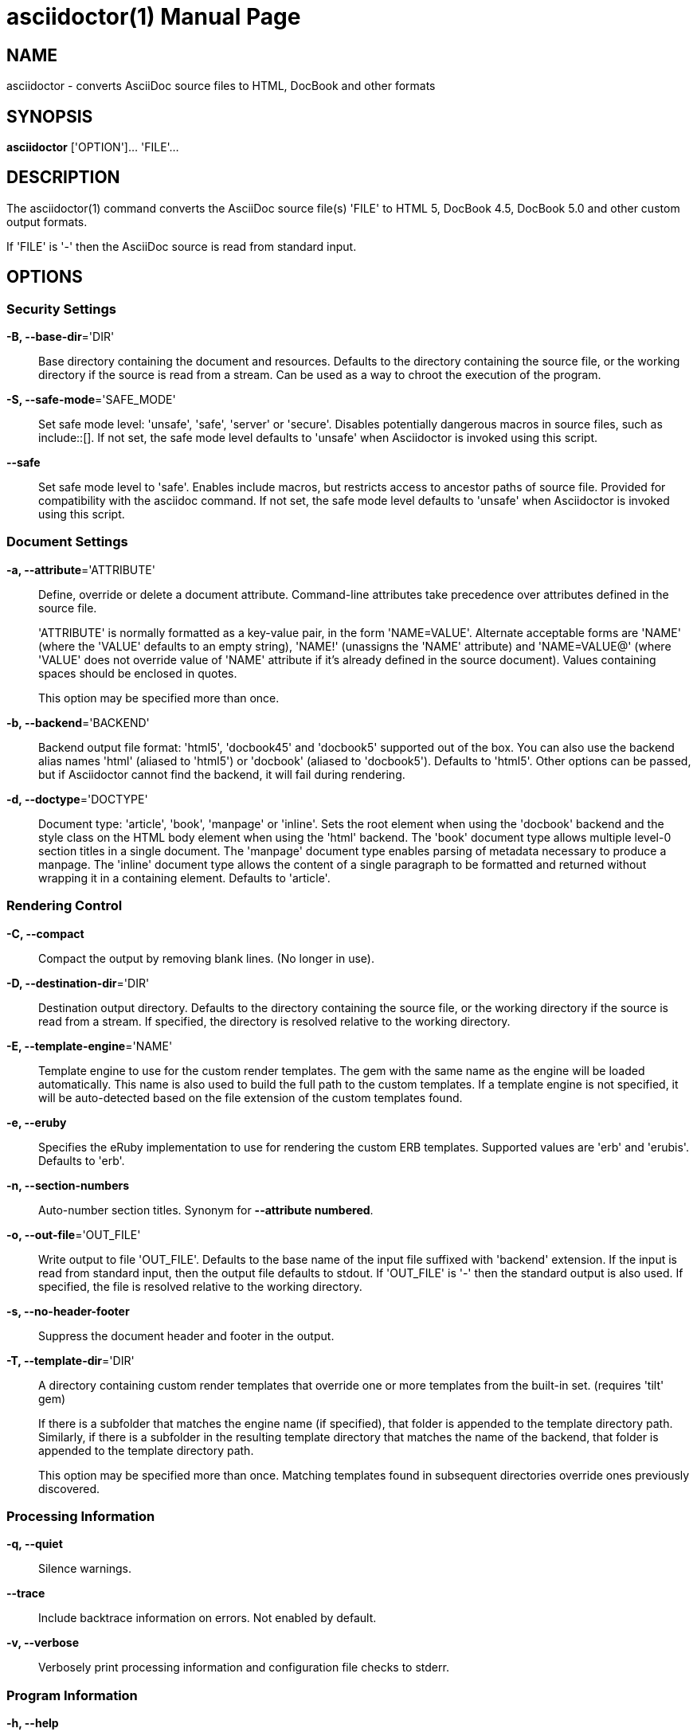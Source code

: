 = asciidoctor(1)
Dan Allen; Ryan Waldron
:doctype: manpage
:man manual: Asciidoctor Manual
:man source: Asciidoctor 0.1.4
:awestruct-layout: base

== NAME

asciidoctor - converts AsciiDoc source files to HTML, DocBook and other formats


== SYNOPSIS

*asciidoctor* ['OPTION']... 'FILE'...


== DESCRIPTION

The asciidoctor(1) command converts the AsciiDoc source file(s) 'FILE' to HTML 5,
DocBook 4.5, DocBook 5.0 and other custom output formats.

If 'FILE' is '-' then the AsciiDoc source is read from standard input.


== OPTIONS

=== Security Settings

*-B, --base-dir*='DIR'::
    Base directory containing the document and resources. Defaults to the
    directory containing the source file, or the working directory if the
    source is read from a stream. Can be used as a way to chroot the execution
    of the program.

*-S, --safe-mode*='SAFE_MODE'::
    Set safe mode level: 'unsafe', 'safe', 'server' or 'secure'. Disables
    potentially dangerous macros in source files, such as include::[]. If not
    set, the safe mode level defaults to 'unsafe' when Asciidoctor is invoked
    using this script.

*--safe*::
    Set safe mode level to 'safe'. Enables include macros, but restricts access
    to ancestor paths of source file. Provided for compatibility with the
    asciidoc command. If not set, the safe mode level defaults to 'unsafe' when
    Asciidoctor is invoked using this script.

=== Document Settings

*-a, --attribute*='ATTRIBUTE'::
    Define, override or delete a document attribute. Command-line attributes
    take precedence over attributes defined in the source file.
+
'ATTRIBUTE' is normally formatted as a key-value pair, in the form 'NAME=VALUE'.
Alternate acceptable forms are 'NAME' (where the 'VALUE' defaults to an empty
string), 'NAME!' (unassigns the 'NAME' attribute) and 'NAME=VALUE@' (where
'VALUE' does not override value of 'NAME' attribute if it's already defined in
the source document). Values containing spaces should be enclosed in quotes.
+
This option may be specified more than once. 

*-b, --backend*='BACKEND'::
    Backend output file format: 'html5', 'docbook45' and 'docbook5' supported
    out of the box. You can also use the backend alias names 'html' (aliased to
    'html5') or 'docbook' (aliased to 'docbook5'). Defaults to 'html5'. Other
    options can be passed, but if Asciidoctor cannot find the backend, it will
    fail during rendering.

*-d, --doctype*='DOCTYPE'::
    Document type: 'article', 'book', 'manpage' or 'inline'. Sets the root
    element when using the 'docbook' backend and the style class on the HTML
    body element when using the 'html' backend. The 'book' document type allows
    multiple level-0 section titles in a single document. The 'manpage' document
    type enables parsing of metadata necessary to produce a manpage. The
    'inline' document type allows the content of a single paragraph to be
    formatted and returned without wrapping it in a containing element. Defaults
    to 'article'.

=== Rendering Control

*-C, --compact*::
    Compact the output by removing blank lines. (No longer in use).

*-D, --destination-dir*='DIR'::
    Destination output directory. Defaults to the directory containing the
    source file, or the working directory if the source is read from a stream.
    If specified, the directory is resolved relative to the working directory.

*-E, --template-engine*='NAME'::
    Template engine to use for the custom render templates. The gem with the
    same name as the engine will be loaded automatically. This name is also
    used to build the full path to the custom templates. If a template engine
    is not specified, it will be auto-detected based on the file extension
    of the custom templates found.

*-e, --eruby*::
    Specifies the eRuby implementation to use for rendering the custom ERB
    templates. Supported values are 'erb' and 'erubis'. Defaults to 'erb'.

*-n, --section-numbers*::
    Auto-number section titles. Synonym for *--attribute numbered*.

*-o, --out-file*='OUT_FILE'::
    Write output to file 'OUT_FILE'. Defaults to the base name of the input
    file suffixed with 'backend' extension. If the input is read from standard
    input, then the output file defaults to stdout. If 'OUT_FILE' is '-' then
    the standard output is also used. If specified, the file is resolved
    relative to the working directory.

*-s, --no-header-footer*::
    Suppress the document header and footer in the output.

*-T, --template-dir*='DIR'::
    A directory containing custom render templates that override one or more
    templates from the built-in set. (requires 'tilt' gem)
+
If there is a subfolder that matches the engine name (if specified), that folder
is appended to the template directory path. Similarly, if there is a subfolder
in the resulting template directory that matches the name of the backend, that
folder is appended to the template directory path.
+
This option may be specified more than once. Matching templates found in
subsequent directories override ones previously discovered.

=== Processing Information

*-q, --quiet*::
    Silence warnings.

*--trace*::
    Include backtrace information on errors. Not enabled by default.

*-v, --verbose*::
    Verbosely print processing information and configuration file checks to
    stderr.

=== Program Information

*-h, --help*::
    Show the help message.

*-V, --version*::
    Print program version number.


== EXIT STATUS

*0*::
    Success

*1*::
    Failure (syntax or usage error; configuration error; document processing
    failure; unexpected error).


== BUGS

See the *Asciidoctor* issue tracker: <**https://github.com/asciidoctor/asciidoctor/issues?state=open**>


== AUTHORS

*Asciidoctor* was written by Dan Allen, Ryan Waldron, Jason Porter, Nick
Hengeveld and other contributors.

*AsciiDoc* was written by Stuart Rackham and has received contributions from
many other individuals.


== RESOURCES

Git source repository on GitHub: <**https://github.com/asciidoctor/asciidoctor**>

Project web site: <**http://asciidoctor.org**>

GitHub organization: <**http://github.com/asciidoctor**>

Mailinglist / forum: <**http://discuss.asciidoctor.org**>


== COPYING

Copyright \(C) 2012-2013 Dan Allen and Ryan Waldron. Free use of this
software is granted under the terms of the MIT License.

// vim: tw=80
